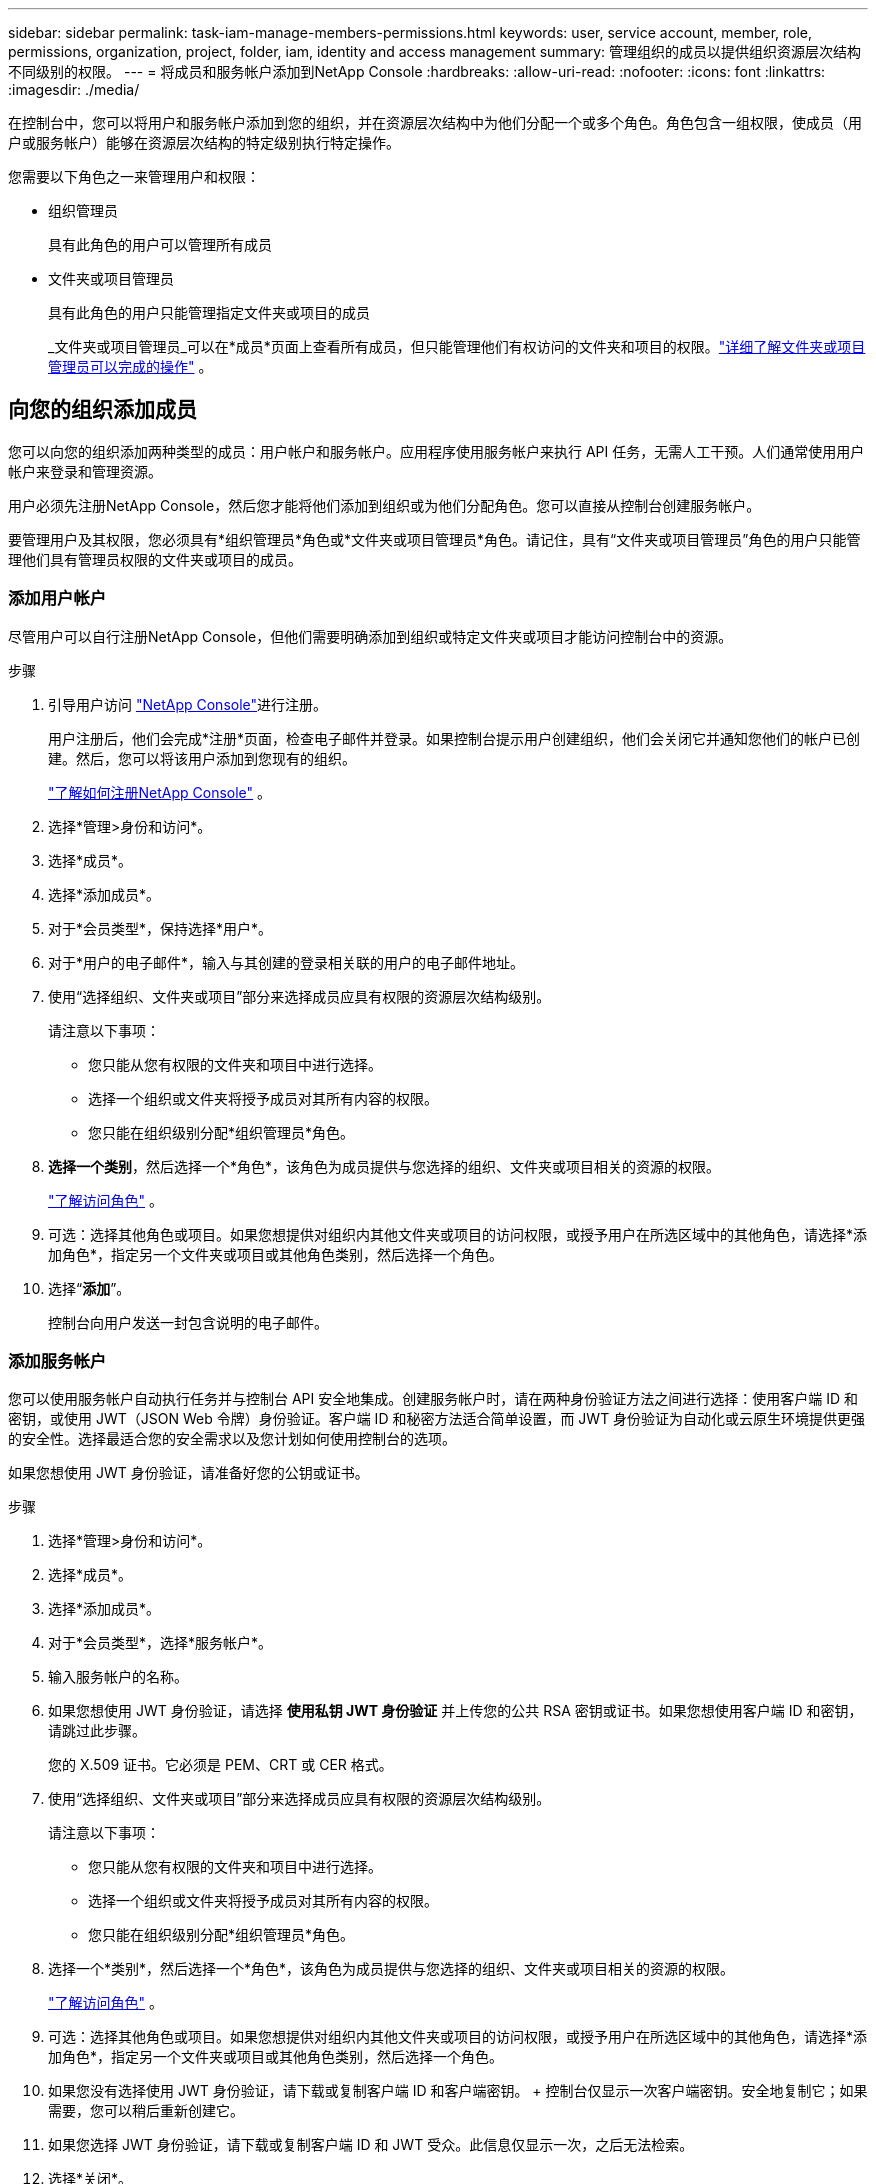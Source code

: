 ---
sidebar: sidebar 
permalink: task-iam-manage-members-permissions.html 
keywords: user, service account, member, role, permissions, organization, project, folder, iam, identity and access management 
summary: 管理组织的成员以提供组织资源层次结构不同级别的权限。 
---
= 将成员和服务帐户添加到NetApp Console
:hardbreaks:
:allow-uri-read: 
:nofooter: 
:icons: font
:linkattrs: 
:imagesdir: ./media/


[role="lead"]
在控制台中，您可以将用户和服务帐户添加到您的组织，并在资源层次结构中为他们分配一个或多个角色。角色包含一组权限，使成员（用户或服务帐户）能够在资源层次结构的特定级别执行特定操作。

您需要以下角色之一来管理用户和权限：

* 组织管理员
+
具有此角色的用户可以管理所有成员

* 文件夹或项目管理员
+
具有此角色的用户只能管理指定文件夹或项目的成员

+
_文件夹或项目管理员_可以在*成员*页面上查看所有成员，但只能管理他们有权访问的文件夹和项目的权限。link:reference-iam-predefined-roles.html["详细了解文件夹或项目管理员可以完成的操作"] 。





== 向您的组织添加成员

您可以向您的组织添加两种类型的成员：用户帐户和服务帐户。应用程序使用服务帐户来执行 API 任务，无需人工干预。人们通常使用用户帐户来登录和管理资源。

用户必须先注册NetApp Console，然后您才能将他们添加到组织或为他们分配角色。您可以直接从控制台创建服务帐户。

要管理用户及其权限，您必须具有*组织管理员*角色或*文件夹或项目管理员*角色。请记住，具有“文件夹或项目管理员”角色的用户只能管理他们具有管理员权限的文件夹或项目的成员。



=== 添加用户帐户

尽管用户可以自行注册NetApp Console，但他们需要明确添加到组织或特定文件夹或项目才能访问控制台中的资源。

.步骤
. 引导用户访问 https://console.netapp.com/["NetApp Console"^]进行注册。
+
用户注册后，他们会完成*注册*页面，检查电子邮件并登录。如果控制台提示用户创建组织，他们会关闭它并通知您他们的帐户已创建。然后，您可以将该用户添加到您现有的组织。

+
link:task-sign-up-saas.html["了解如何注册NetApp Console"] 。

. 选择*管理>身份和访问*。
. 选择*成员*。
. 选择*添加成员*。
. 对于*会员类型*，保持选择*用户*。
. 对于*用户的电子邮件*，输入与其创建的登录相关联的用户的电子邮件地址。
. 使用“选择组织、文件夹或项目”部分来选择成员应具有权限的资源层次结构级别。
+
请注意以下事项：

+
** 您只能从您有权限的文件夹和项目中进行选择。
** 选择一个组织或文件夹将授予成员对其所有内容的权限。
** 您只能在组织级别分配*组织管理员*角色。


. *选择一个类别*，然后选择一个*角色*，该角色为成员提供与您选择的组织、文件夹或项目相关的资源的权限。
+
link:reference-iam-predefined-roles.html["了解访问角色"] 。

. 可选：选择其他角色或项目。如果您想提供对组织内其他文件夹或项目的访问权限，或授予用户在所选区域中的其他角色，请选择*添加角色*，指定另一个文件夹或项目或其他角色类别，然后选择一个角色。
. 选择“*添加*”。
+
控制台向用户发送一封包含说明的电子邮件。





=== 添加服务帐户

您可以使用服务帐户自动执行任务并与控制台 API 安全地集成。创建服务帐户时，请在两种身份验证方法之间进行选择：使用客户端 ID 和密钥，或使用 JWT（JSON Web 令牌）身份验证。客户端 ID 和秘密方法适合简单设置，而 JWT 身份验证为自动化或云原生环境提供更强的安全性。选择最适合您的安全需求以及您计划如何使用控制台的选项。

如果您想使用 JWT 身份验证，请准备好您的公钥或证书。

.步骤
. 选择*管理>身份和访问*。
. 选择*成员*。
. 选择*添加成员*。
. 对于*会员类型*，选择*服务帐户*。
. 输入服务帐户的名称。
. 如果您想使用 JWT 身份验证，请选择 *使用私钥 JWT 身份验证* 并上传您的公共 RSA 密钥或证书。如果您想使用客户端 ID 和密钥，请跳过此步骤。
+
您的 X.509 证书。它必须是 PEM、CRT 或 CER 格式。

. 使用“选择组织、文件夹或项目”部分来选择成员应具有权限的资源层次结构级别。
+
请注意以下事项：

+
** 您只能从您有权限的文件夹和项目中进行选择。
** 选择一个组织或文件夹将授予成员对其所有内容的权限。
** 您只能在组织级别分配*组织管理员*角色。


. 选择一个*类别*，然后选择一个*角色*，该角色为成员提供与您选择的组织、文件夹或项目相关的资源的权限。
+
link:reference-iam-predefined-roles.html["了解访问角色"] 。

. 可选：选择其他角色或项目。如果您想提供对组织内其他文件夹或项目的访问权限，或授予用户在所选区域中的其他角色，请选择*添加角色*，指定另一个文件夹或项目或其他角色类别，然后选择一个角色。
. 如果您没有选择使用 JWT 身份验证，请下载或复制客户端 ID 和客户端密钥。 + 控制台仅显示一次客户端密钥。安全地复制它；如果需要，您可以稍后重新创建它。
. 如果您选择 JWT 身份验证，请下载或复制客户端 ID 和 JWT 受众。此信息仅显示一次，之后无法检索。
. 选择*关闭*。




== 查看组织成员

要了解成员可用的资源和权限，您可以查看在组织资源层次结构的不同级别分配给该成员的角色。link:task-iam-manage-roles.html["了解如何使用角色来控制对控制台资源的访问。"^]

您可以从“*成员*”页面查看用户帐户和服务帐户。


NOTE: 您还可以查看与特定文件夹或项目相关的所有成员。link:task-iam-manage-folders-projects.html#view-associated-resources-members["了解更多"] 。

.步骤
. 选择*管理>身份和访问*。
. 选择*成员*。
+
*成员*表列出了您组织的成员。

. 从“成员”页面，导航到表中的成员，选择image:icon-action.png["三个并排的点组成的图标"]然后选择*查看详细信息*。




== 从您的组织中移除成员

您可能需要从您的组织中删除某个成员 - 例如，如果他们离开了您的公司。

系统将删除该成员的权限，但保留其控制台和NetApp支持站点帐户。

.步骤
. 从“成员”页面，导航到表中的成员，选择image:icon-action.png["三个并排的点组成的图标"]然后选择*删除用户*。
. 确认您要从组织中删除该成员。




== 重新创建服务帐户的凭据

如果您丢失了凭证或需要更新凭证，请创建新的凭证。

重新创建凭据时，您将删除服务帐户的现有凭据并创建新的凭据。您不能使用以前的凭据。

.步骤
. 选择*管理>身份和访问*。
. 选择*成员*。
. 在“成员”表中，导航到服务帐户，选择image:icon-action.png["三个并排的点组成的图标"]然后选择*重新创建秘密*。
. 选择*重新创建*。
. 下载或复制客户端 ID 和客户端密钥。 + 客户端密钥仅显示一次。复制或下载并安全存储。




== 管理用户的多重身份验证 (MFA)

如果用户失去对其 MFA 设备的访问权限，您可以删除或禁用其 MFA 配置。

删除后，用户必须在登录时重新配置 MFA。如果用户只是暂时无法访问其 MFA 设备，他们可以使用设置 MFA 时保存的恢复代码登录。

如果他们没有恢复代码，请暂时禁用 MFA 以允许登录。当您为用户禁用 MFA 时，它只会禁用八个小时，然后自动重新启用。在此期间，用户无需 MFA 即可登录一次。八小时后，用户必须使用 MFA 才能登录。


NOTE: 要管理用户的多重身份验证，您必须拥有与受影响用户位于同一域的电子邮件地址。

.步骤
. 选择*管理>身份和访问*。
. 选择*成员*。
+
*成员*表列出了您组织的成员。

. 从“成员”页面，导航到表中的成员，选择image:icon-action.png["三个并排的点组成的图标"]然后选择*管理多重身份验证*。
. 选择是否删除或禁用用户的 MFA 配置。

